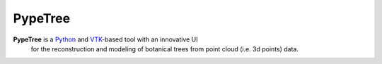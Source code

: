 ========
PypeTree
========

.. image:: https://github.com/cjauvin/pylidar/raw/gh-pages/_images/pypetree_orme.png
   :align: center

**PypeTree** is a Python_ and VTK_-based tool with an innovative UI
  for the reconstruction and modeling of botanical trees from point
  cloud (i.e. 3d points) data.

.. _Python: http://www.python.org
.. _VTK: http://www.vtk.org



